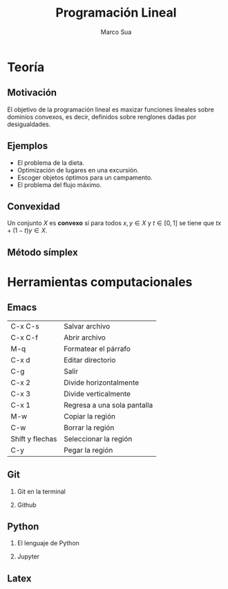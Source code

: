 #+title: Programación Lineal
#+author: Marco Sua

#+options: H:2

* Teoría
** Motivación

El objetivo de la programación lineal es maxizar funciones lineales
sobre dominios convexos, es decir, definidos sobre renglones dadas por
desigualdades.

[[file:io-2da-programacion-lineal-32-638.jpg]]
** Ejemplos

- El problema de la dieta.
- Optimización de lugares en una excursión.
- Escoger objetos óptimos para un campamento.
- El problema del flujo máximo.

** Convexidad

   Un conjunto \(X\) es *convexo* sí para todos \(x,y\in X\) y \(t\in
   [0,1]\) se tiene que \(tx+(1-t)y\in X\).

** Método símplex

* Herramientas computacionales
** Emacs

| C-x C-s         | Salvar archivo              |
| C-x C-f         | Abrir archivo               |
| M-q             | Formatear el párrafo        |
| C-x d           | Editar directorio           |
| C-g             | Salir                       |
| C-x 2           | Divide horizontalmente      |
| C-x 3           | Divide verticalmente        |
| C-x 1           | Regresa a una sola pantalla |
| M-w             | Copiar la región            |
| C-w             | Borrar la región            |
| Shift y flechas | Seleccionar la región       |
| C-y             | Pegar la región             |

** Git
*** Git en la terminal
*** Github
** Python
*** El lenguaje de Python
*** Jupyter
** Latex
